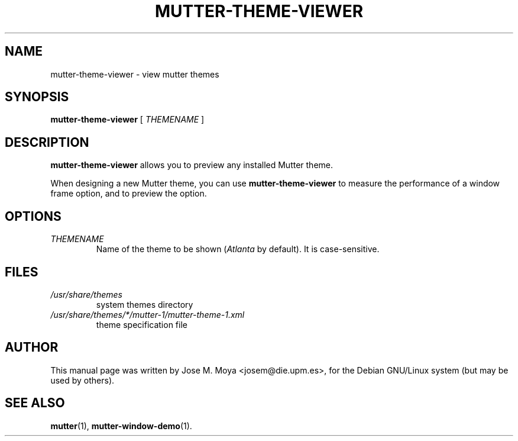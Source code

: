.\" In .TH, FOO should be all caps, SECTION should be 1-8, maybe w/ subsection
.\" other parms are allowed: see man(7), man(1)
.\"
.\" Based on template provided by Tom Christiansen <tchrist@jhereg.perl.com>.
.\" 
.TH MUTTER-THEME-VIEWER 1 "1 June 2004" 
.SH NAME
mutter-theme-viewer \- view mutter themes
.SH SYNOPSIS
.B mutter-theme-viewer
[
.I THEMENAME
]
.SH DESCRIPTION
.\" Putting a newline after each sentence can generate better output.
.B mutter-theme-viewer
allows you to preview any installed Mutter theme.
.PP
When designing a new Mutter theme, you can use
.B mutter-theme-viewer
to measure the performance of a window frame option, and to preview
the option.
.SH OPTIONS
.TP
.I THEMENAME
Name of the theme to be shown (\fIAtlanta\fR by default).
It is case-sensitive.
.SH FILES
.br
.nf
.TP
.I /usr/share/themes
system themes directory
.TP
.I /usr/share/themes/*/mutter-1/mutter-theme-1.xml
theme specification file
.SH AUTHOR
This manual page was written by Jose M. Moya <josem@die.upm.es>, for
the Debian  GNU/Linux system (but may be used by others).
.SH "SEE ALSO"
.\" Always quote multiple words for .SH
.BR mutter (1),
.BR mutter-window-demo (1).
